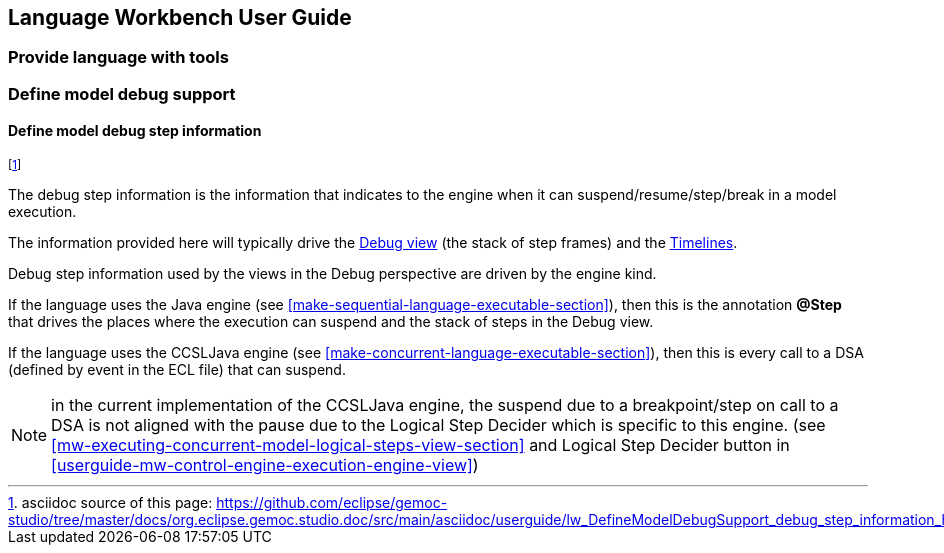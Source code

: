 ////////////////////////////////////////////////////////////////
//	Reproduce title only if not included in master documentation
////////////////////////////////////////////////////////////////
ifndef::includedInMaster[]
== Language Workbench User Guide

=== Provide language with tools

=== Define model debug support

==== Define model debug step information
endif::[]

footnote:[asciidoc source of this page:  https://github.com/eclipse/gemoc-studio/tree/master/docs/org.eclipse.gemoc.studio.doc/src/main/asciidoc/userguide/lw_DefineModelDebugSupport_debug_step_information_headContent.asciidoc.]

The debug step information is the information that indicates to the engine when
it can suspend/resume/step/break in a model execution. 

The information provided here will typically drive the <<userguide-mw-debug-view, Debug view>> (the stack of step frames)
and the <<userguide-mw-timelines-vie, Timelines>>.

Debug step information used by the views in the Debug perspective are 
driven by the engine kind.

If the language uses the Java engine (see <<make-sequential-language-executable-section>>), then
this is the annotation *@Step* that drives the places where the execution can suspend and the stack of steps in the Debug view.

If the language uses the CCSLJava engine (see <<make-concurrent-language-executable-section>>), then
this is every call to a DSA (defined by event in the ECL file) that can suspend.

NOTE: in the current implementation of the CCSLJava engine, the suspend due to a breakpoint/step on call to a DSA is not aligned with 
the pause due to the Logical Step Decider which is specific to this engine. (see <<mw-executing-concurrent-model-logical-steps-view-section>>
and Logical Step Decider button in <<userguide-mw-control-engine-execution-engine-view>>) 

 
 